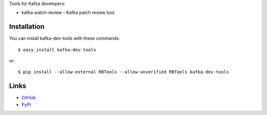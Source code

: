 Tools for Kafka developers:

* kafka-patch-review - Kafka patch review tool

Installation
------------

You can install kafka-dev-tools
with these commands::

  $ easy_install kafka-dev-tools

or::

  $ pip install --allow-external RBTools --allow-unverified RBTools kafka-dev-tools

Links
-----

* `GitHub <https://github.com/evvers/kafka-dev-tools/>`_
* `PyPI <https://pypi.python.org/kafka-dev-tools/>`_
